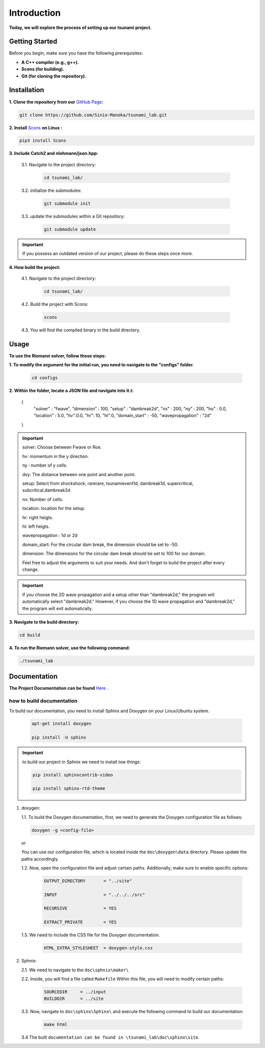 .. Tsunami Project documentation master file, created by
   sphinx-quickstart on Sat Oct 28 03:50:41 2023.
   You can adapt this file completely to your liking, but it should at least
   contain the root `toctree` directive.
.. _ch:setup:




   



Introduction
===========================================
**Today, we will explore the process of setting up our tsunami project.**


Getting Started
-------------------
Before you begin, make sure you have the following prerequisites:

- **A C++ compiler (e.g., g++).**

- **Scons (for building).**

- **Git (for cloning the repository).**




.. _Installation:

Installation
----------------
**1. Clone the repository from our** `GitHub Page`_:

.. _GitHub Page: https://github.com/Sinio-Manoka/tsunami_lab


.. code-block:: 

    git clone https://github.com/Sinio-Manoka/tsunami_lab.git 


**2. Install** `Scons`_ **on Linux :**

.. _Scons: https://scons.org/doc/2.2.0/HTML/scons-user/x121.html#:~:text=If%20your%20Linux%20distribution%20does,%2Fusr%2Flib%2Fscons.&text=Or%2C%20you%20can%20use%20a%20graphical%20RPM%20package%20manager.


.. code-block:: 

      pip3 install Scons



**3. Include Catch2 and nlohmann/json.hpp:**

   3.1. Navigate to the project directory:


      .. code-block:: 

          cd tsunami_lab/



   3.2. initialize the submodules:


      .. code-block:: 

        git submodule init 



   3.3. update the submodules within a Git repository:

      .. code-block:: 

          git submodule update 


.. important::
   
   If you possess an outdated version of our project, please do these steps once more.



**4. How build the project:**


   4.1. Navigate to the project directory:


      .. code-block:: 

          cd tsunami_lab/

   
  
   4.2. Build the project with Scons:


      .. code-block:: 

          scons

   4.3. You will find the compiled binary in the build directory.




Usage
--------
**To use the Riemann solver, follow these steps:**

**1. To modify the argument for the initial run, you need to navigate to the "configs" folder.**

   .. code-block:: 

     cd configs



**2. Within the folder, locate a JSON file and navigate into it.t:**

   .. code-block:: JSON
   {
      "solver" : "fwave",
      "dimension" : 100,
      "setup" :  "dambreak2d",
      "nx" : 200,
      "ny" : 200,
      "hu" : 0.0,
      "location" : 5.0,
      "hv":0.0,
      "hr": 10,
      "hl":0,
      "domain_start" : -50,
      "wavepropagation" : "2d"
   }

.. important::

   solver: Choose between Fwave or Roe.

   hv: momentum in the y direction.

   ny : number of y cells.

   dxy: The distance between one point and another point.

   setup: Select from shockshock, rarerare, tsunamievent1d, dambreak1d, supercritical, subcritical,dambreak2d

   nx: Number of cells.

   location: location for the setup.

   hr: right heigts.

   hl: left heigts.

   wavepropagation : 1d or 2d

   domain_start: For the circular dam break, the dimension should be set to -50.

   dimension: The dimensions for the circular dam break should be set to 100 for our domain.

   Feel free to adjust the arguments to suit your needs. 
   And don't forget to build the project after every change.
   
.. important:: 

   If you choose the 2D wave propagation and a setup other than "dambreak2d," the program will automatically select "dambreak2d."
   However, if you choose the 1D wave propagation and "dambreak2d," the program will exit automatically. 
   

**3. Navigate to the build directory:**

.. code-block:: 

     cd build


**4. To run the Riemann solver, use the following command:**

.. code-block:: 

    ./tsunami_lab





Documentation
----------------
**The Project Documentation can be found** `Here`_ .

.. _Here: https://doxygen-tsunami.web.app/


how to build documentation
..........................

To build our documentation, you need to install Sphinx and Doxygen on your Linux/Ubuntu system.

   .. code-block::

      apt-get install doxygen

      pip install -U sphinx
       
.. Important::

   to build our project in Sphnix we need to install tow things:

   .. code-block::

      pip install sphinxcontrib-video

      pip install sphinx-rtd-theme

   



1. doxygen:
   
   1.1. To build the Doxygen documentation, first, we need to generate the Doxygen configuration file as follows:

   .. code-block::

      doxygen -g <config-file>

   or

   You can use our configuration file, which is located inside the ``doc\doxygen\data`` directory. Please update the paths accordingly.   

   1.2. Now, open the configuration file and adjust certain paths. Additionally, make sure to enable specific options:

     .. code-block::

         OUTPUT_DIRECTORY       = "../site"

         INPUT                  = "../../../src"

         RECURSIVE              = YES

         EXTRACT_PRIVATE        = YES
   
   

   1.3. We need to include the CSS file for the Doxygen documentation.

      .. code-block::

         HTML_EXTRA_STYLESHEET  = doxygen-style.css

     

2. Sphnix:

   2.1. We need to navigate to the ``doc\sphnix\maker\``



   2.2. Inside, you will find a file called ``Makefile`` Within this file, you will need to modify certain paths:

      .. code-block:: 
         
         SOURCEDIR     = ../input
         BUILDDIR      = ../site

   3.3. Now, navigate to ``doc\sphinx\Sphinx\`` and execute the following command to build our documentation:

       .. code-block:: 
         
         make html

   3.4 The built ``documentation can be found in \tsunami_lab\doc\sphinx\site``.











